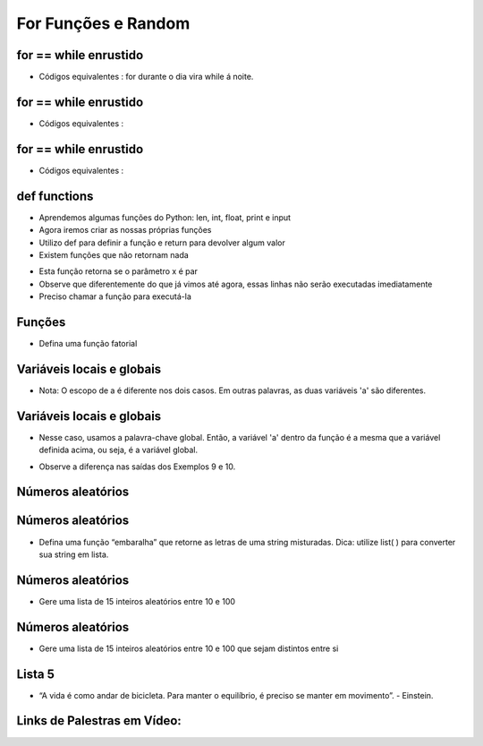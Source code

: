====================
For Funções e Random
====================


.. image:: img/TWP10_001.jpeg
   :height: 14.925cm
   :width: 9.258cm
   :align: center
   :alt: 


for == while enrustido
======================

+ Códigos equivalentes : for durante o dia vira while á noite.


.. codelens:: Example6_1
         
        for letra in 'aeiou':
         print(letra)

.. codelens:: Example6_2
         
        texto = 'aeiou'
        k = 0
        while k < len(texto):
         letra = texto[k]
         print(letra)
         k = k+1


for == while enrustido
======================

+ Códigos equivalentes :

.. codelens:: Example6_3
         
        for i in range(5):
         print(i)


.. codelens:: Example6_4
         
         lista = list(range(5))
         k = 0
         while k < len(lista):
            i = lista[k]
            print(i)
            k = k + 1


for == while enrustido
======================

+ Códigos equivalentes :


.. codelens:: Example6_5
         
        for x in ['cpbr6',42,3.14]:
         print(x)

.. codelens:: Example6_6
         
        lista = ['cpbr6',42,3.14]
        k = 0
        while k < len(lista):
         x = lista[k]
         print(x)
         k = k + 1


def functions
=============

+ Aprendemos algumas funções do Python: len, int, float, print e input
+ Agora iremos criar as nossas próprias funções
+ Utilizo def para definir a função e return para devolver algum valor
+ Existem funções que não retornam nada


.. codelens:: Example6_7
         
  def epar(x):
    return (x%2 == 0)

  print(epar(13))
  print(epar(12))


+ Esta função retorna se o parâmetro x é par
+ Observe que diferentemente do que já vimos até agora, essas linhas
  não serão executadas imediatamente
+ Preciso chamar a função para executá-la



Funções
=======


+ Defina uma função fatorial


.. codelens:: Example6_8
         
        def fat(n):
         f = 1
         while n > 0:
            f = f*n
            n = n - 1
         return f

        for i in range(5):
         print(fat(i))

 

Variáveis locais e globais
==========================

+ Nota: O escopo de a é diferente nos dois casos. Em outras palavras, as duas variáveis ​​'a' são diferentes.


.. codelens:: Example6_9
         
        a = 5 
        def muda_e_imprime():
         a = 7
         print('a dentro da função : %d' %a)
        print('a antes de mudar: %d' %a)
        muda_e_imprime()
        print('a depois de mudar: %d' %a)



Variáveis locais e globais
==========================

+ Nesse caso, usamos a palavra-chave global. Então, a variável 'a' dentro da função é a mesma que a variável definida acima, ou seja, é a variável global.

.. codelens:: Example6_10
         
        a = 5 
        def muda_e_imprime():
         a = 7
         print('a dentro da função : %d' %a)
        print('a antes de mudar: %d' %a)
        muda_e_imprime()
        print('a depois de mudar: %d' %a)



+ Observe a diferença nas saídas dos Exemplos 9 e 10.


Números aleatórios
==================


.. codelens:: Example6_11
         
        import random

        print(random.randint(1,100))
        print(random.randint(1,100))
        alunos = ['José','João','Pedro','Lucas','Tiago']
        print(random.choice(alunos))
        print(random.choice(alunos))
        random.shuffle(alunos)
        print(alunos)
        random.shuffle(alunos)
        print(alunos)


Números aleatórios
==================



+ Defina uma função “embaralha” que retorne as letras de uma string
  misturadas. Dica: utilize list( ) para converter sua string em lista.


.. codelens:: Example6_12
         
        def embaralha(s):

         import random
         lista = list(s)
         random.shuffle(lista)
         return ''.join(lista)

        print(embaralha('palmeiras'))
        print(embaralha('palmeiras'))



Números aleatórios
==================



+ Gere uma lista de 15 inteiros aleatórios entre 10 e 100


.. codelens:: Example6_13
         
        import random
        lista = []
        for k in range(15):
         lista.append(random.randint(10,100))
        print(lista)


Números aleatórios
==================



+ Gere uma lista de 15 inteiros aleatórios entre 10 e 100 que sejam
  distintos entre si




.. codelens:: Example6_14
         
        import random
        lista = []
        while len(lista) < 15:
         x = random.randint(10,100)
         if x not in lista:
            lista.append(x)
        lista.sort()
        print(lista)



Lista 5
=======


.. image:: img/TWP05_041.jpeg
   :height: 12.571cm
   :width: 9.411cm
   :align: center
   :alt: 

+ “A vida é como andar de bicicleta. Para manter o equilíbrio, é preciso se manter em movimento”. - Einstein.

Links de Palestras em Vídeo:
============================

.. youtube:: SWz-TDaVOjU
      :height: 315
      :width: 560
      :align: center

.. youtube:: hkmTg3ambZA
      :height: 315
      :width: 560
      :align: center

.. youtube:: MtTqwE7xFeA
      :height: 315
      :width: 560
      :align: center

.. youtube:: lkF7fwwdn74
      :height: 315
      :width: 560
      :align: center

.. youtube:: nWgRu1S0T4s
      :height: 315
      :width: 560
      :align: center

.. youtube:: HhwANFfzIMk
      :height: 315
      :width: 560
      :align: center

.. youtube:: m-JiN6pMY34
      :height: 315
      :width: 560
      :align: center

.. youtube:: -dapAyrls9o
      :height: 315
      :width: 560
      :align: center

.. youtube:: EetzrvvQIKQ
      :height: 315
      :width: 560
      :align: center

.. disqus::
   :shortname: pyzombis
   :identifier: lecture6



